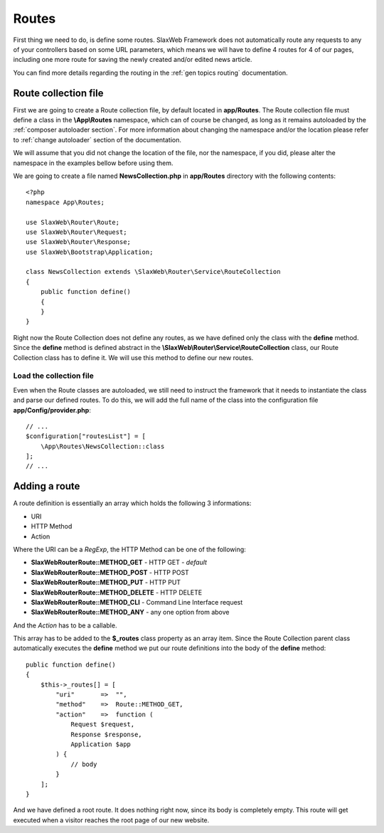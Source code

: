 .. SlaxWeb Framework routes file, created by
   Tomaz Lovrec <tomaz.lovrec@gmail.com>

.. highlight:: php

.. _guide routes:

Routes
======

First thing we need to do, is define some routes. SlaxWeb Framework does not automatically
route any requests to any of your controllers based on some URL parameters, which
means we will have to define 4 routes for 4 of our pages, including one more route
for saving the newly created and/or edited news article.

You can find more details regarding the routing in the :ref:`gen topics routing`
documentation.

Route collection file
---------------------

First we are going to create a Route collection file, by default located in **app/Routes**.
The Route collection file must define a class in the **\\App\\Routes** namespace,
which can of course be changed, as long as it remains autoloaded by the :ref:`composer
autoloader section`. For more information about changing the namespace and/or
the location please refer to :ref:`change autoloader` section of the documentation.

We will assume that you did not change the location of the file, nor the namespace,
if you did, please alter the namespace in the examples bellow before using them.

We are going to create a file named **NewsCollection.php** in **app/Routes** directory
with the following contents::

    <?php
    namespace App\Routes;

    use SlaxWeb\Router\Route;
    use SlaxWeb\Router\Request;
    use SlaxWeb\Router\Response;
    use SlaxWeb\Bootstrap\Application;

    class NewsCollection extends \SlaxWeb\Router\Service\RouteCollection
    {
        public function define()
        {
        }
    }

Right now the Route Collection does not define any routes, as we have defined only
the class with the **define** method. Since the **define** method is defined abstract
in the **\\SlaxWeb\\Router\\Service\\RouteCollection** class, our Route Collection
class has to define it. We will use this method to define our new routes.

Load the collection file
````````````````````````

Even when the Route classes are autoloaded, we still need to instruct the framework
that it needs to instantiate the class and parse our defined routes. To do this,
we will add the full name of the class into the configuration file **app/Config/provider.php**::

    // ...
    $configuration["routesList"] = [
        \App\Routes\NewsCollection::class
    ];
    // ...

.. _add route:

Adding a route
--------------

A route definition is essentially an array which holds the following 3 informations:

* URI
* HTTP Method
* Action

Where the URI can be a *RegExp*, the HTTP Method can be one of the following:

* **SlaxWeb\Router\Route::METHOD_GET** - HTTP GET - *default*
* **SlaxWeb\Router\Route::METHOD_POST** - HTTP POST
* **SlaxWeb\Router\Route::METHOD_PUT** - HTTP PUT
* **SlaxWeb\Router\Route::METHOD_DELETE** - HTTP DELETE
* **SlaxWeb\Router\Route::METHOD_CLI** - Command Line Interface request
* **SlaxWeb\Router\Route::METHOD_ANY** - any one option from above

And the *Action* has to be a callable.

This array has to be added to the **$_routes** class property as an array item.
Since the Route Collection parent class automatically executes the **define** method
we put our route definitions into the body of the **define** method::

    public function define()
    {
        $this->_routes[] = [
            "uri"       =>  "",
            "method"    =>  Route::METHOD_GET,
            "action"    =>  function (
                Request $request,
                Response $response,
                Application $app
            ) {
                // body
            }
        ];
    }

And we have defined a root route. It does nothing right now, since its body is completely
empty. This route will get executed when a visitor reaches the root page of our
new website.
